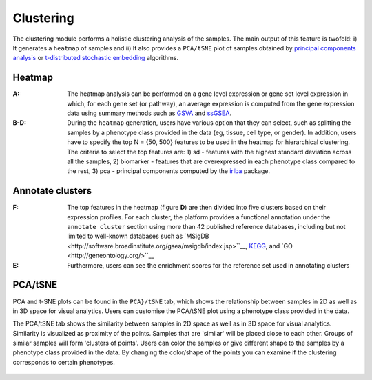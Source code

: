 .. _Clustering:

Clustering
================================================================================

The clustering module performs a holistic clustering analysis of the samples. 
The main output of this feature is twofold: i) It generates a ``heatmap`` 
of samples and ii) It also provides a ``PCA/tSNE`` plot of samples 
obtained by `principal components analysis <https://www.ncbi.nlm.nih.gov/pubmed/19377034>`__
or `t-distributed stochastic embedding <http://jmlr.org/papers/volume15/vandermaaten14a/vandermaaten14a.pdf>`__
algorithms.


Heatmap
--------------------------------------------------------------------------------
:**A**: The heatmap analysis can be performed on a gene level expression or gene
        set level expression in which, for each gene set (or pathway), an average
        expression is computed from the gene expression data using summary methods
        such as `GSVA <https://bmcbioinformatics.biomedcentral.com/articles/10.1186/1471-2105-14-7>`__
        and `ssGSEA <https://bmcbioinformatics.biomedcentral.com/articles/10.1186/1471-2105-14-7>`__. 
        
        
:**B-D**: During the ``heatmap`` generation, users have various option that 
          they can select, such as splitting the samples by a phenotype class 
          provided in the data (eg, tissue, cell type, or gender). In addition,
          users have to specify the top N = {50, 500} features to be used in the 
          heatmap for hierarchical clustering. The criteria to select the top 
          features are: 1) sd - features with the highest standard deviation across
          all the samples, 2) biomarker - features that are overexpressed in each 
          phenotype class compared to the rest, 3) pca - principal components 
          computed by the `irlba <https://www.ncbi.nlm.nih.gov/pubmed/19377034>`__ package. 

.. figure:: figures/ug.010.png
    :align: center
    :width: 100%

Annotate clusters
--------------------------------------------------------------------------------
:**F**: The top features in the heatmap (figure **D**) are then divided 
        into five clusters based on their expression profiles. For each 
        cluster, the platform provides a functional annotation under the
        ``annotate cluster`` section using more than 42 published reference 
        databases, including but not limited to well-known databases such as 
        `MSigDB <http://software.broadinstitute.org/gsea/msigdb/index.jsp>``__,
        `KEGG <https://www.ncbi.nlm.nih.gov/pmc/articles/PMC102409/>`__, 
        and `GO <http://geneontology.org/>``__
        
:**E**: Furthermore, users can see the enrichment scores for the reference set used 
        in annotating clusters

.. figure:: figures/ug.010.png
    :align: center
    :width: 100%


PCA/tSNE
--------------------------------------------------------------------------------
PCA and t-SNE plots can be found in the ``PCA}/tSNE`` tab, which shows 
the relationship between samples in 2D as well as in 3D space for visual analytics. 
Users can customise the PCA/tSNE plot using a phenotype class provided in 
the data.

The PCA/tSNE tab shows the similarity between samples in 2D space as well as in 3D 
space for visual analytics. Similarity is visualized as proximity of the points. 
Samples that are 'similar' will be placed close to each other. Groups of similar 
samples will form 'clusters of points'. Users can color the samples or give 
different shape to the samples by a phenotype class provided in the data. 
By changing the color/shape of the points you can examine if the clustering 
corresponds to certain phenotypes.

.. figure:: figures/ug.011.png
    :align: center
    :width: 100%
    
